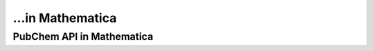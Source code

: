 ...in Mathematica
%%%%%%%%%%%%%%%%%%%%%%%%%%%%%%%%%%

.. sectionauthor:: Vincent F. Scalfani <vfscalfani@ua.edu>

PubChem API in Mathematica
***************************************
